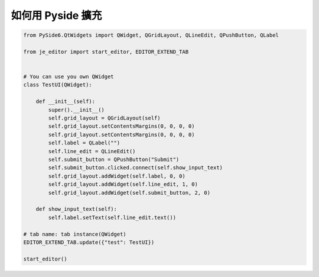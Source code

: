 如何用 Pyside 擴充
----

.. code-block:: python

    from PySide6.QtWidgets import QWidget, QGridLayout, QLineEdit, QPushButton, QLabel

    from je_editor import start_editor, EDITOR_EXTEND_TAB


    # You can use you own QWidget
    class TestUI(QWidget):

        def __init__(self):
            super().__init__()
            self.grid_layout = QGridLayout(self)
            self.grid_layout.setContentsMargins(0, 0, 0, 0)
            self.grid_layout.setContentsMargins(0, 0, 0, 0)
            self.label = QLabel("")
            self.line_edit = QLineEdit()
            self.submit_button = QPushButton("Submit")
            self.submit_button.clicked.connect(self.show_input_text)
            self.grid_layout.addWidget(self.label, 0, 0)
            self.grid_layout.addWidget(self.line_edit, 1, 0)
            self.grid_layout.addWidget(self.submit_button, 2, 0)

        def show_input_text(self):
            self.label.setText(self.line_edit.text())

    # tab name: tab instance(QWidget)
    EDITOR_EXTEND_TAB.update({"test": TestUI})

    start_editor()


